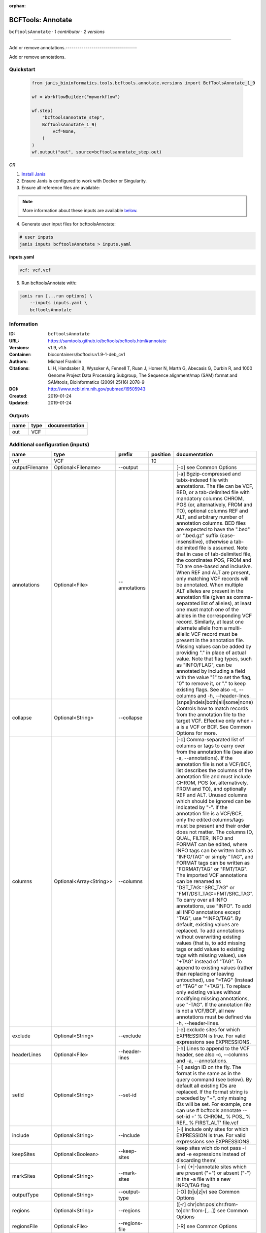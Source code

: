 :orphan:

BCFTools: Annotate
=====================================

``bcftoolsAnnotate`` · *1 contributor · 2 versions*

------------------------------------

Add or remove annotations.------------------------------------

Add or remove annotations.


Quickstart
-----------

    .. code-block:: python

       from janis_bioinformatics.tools.bcftools.annotate.versions import BcfToolsAnnotate_1_9

       wf = WorkflowBuilder("myworkflow")

       wf.step(
           "bcftoolsannotate_step",
           BcfToolsAnnotate_1_9(
               vcf=None,
           )
       )
       wf.output("out", source=bcftoolsannotate_step.out)
    

*OR*

1. `Install Janis </tutorials/tutorial0.html>`_

2. Ensure Janis is configured to work with Docker or Singularity.

3. Ensure all reference files are available:

.. note:: 

   More information about these inputs are available `below <#additional-configuration-inputs>`_.



4. Generate user input files for bcftoolsAnnotate:

.. code-block:: bash

   # user inputs
   janis inputs bcftoolsAnnotate > inputs.yaml



**inputs.yaml**

.. code-block:: yaml

       vcf: vcf.vcf




5. Run bcftoolsAnnotate with:

.. code-block:: bash

   janis run [...run options] \
       --inputs inputs.yaml \
       bcftoolsAnnotate





Information
------------

:ID: ``bcftoolsAnnotate``
:URL: `https://samtools.github.io/bcftools/bcftools.html#annotate <https://samtools.github.io/bcftools/bcftools.html#annotate>`_
:Versions: v1.9, v1.5
:Container: biocontainers/bcftools:v1.9-1-deb_cv1
:Authors: Michael Franklin
:Citations: Li H, Handsaker B, Wysoker A, Fennell T, Ruan J, Homer N, Marth G, Abecasis G, Durbin R, and 1000 Genome Project Data Processing Subgroup, The Sequence alignment/map (SAM) format and SAMtools, Bioinformatics (2009) 25(16) 2078-9
:DOI: http://www.ncbi.nlm.nih.gov/pubmed/19505943
:Created: 2019-01-24
:Updated: 2019-01-24


Outputs
-----------

======  ======  ===============
name    type    documentation
======  ======  ===============
out     VCF
======  ======  ===============


Additional configuration (inputs)
---------------------------------

==============  =======================  ==============  ==========  ===============================================================================================================================================================================================================================================================================================================================================================================================================================================================================================================================================================================================================================================================================================================================================================================================================================================================================================================================================================================================================================================================================================================================================================================================================================================================================================================================================================================================================================
name            type                     prefix            position  documentation
==============  =======================  ==============  ==========  ===============================================================================================================================================================================================================================================================================================================================================================================================================================================================================================================================================================================================================================================================================================================================================================================================================================================================================================================================================================================================================================================================================================================================================================================================================================================================================================================================================================================================================================
vcf             VCF                                              10
outputFilename  Optional<Filename>       --output                    [-o] see Common Options
annotations     Optional<File>           --annotations               [-a] Bgzip-compressed and tabix-indexed file with annotations. The file can be VCF, BED, or a tab-delimited file with mandatory columns CHROM, POS (or, alternatively, FROM and TO), optional columns REF and ALT, and arbitrary number of annotation columns. BED files are expected to have the ".bed" or ".bed.gz" suffix (case-insensitive), otherwise a tab-delimited file is assumed. Note that in case of tab-delimited file, the coordinates POS, FROM and TO are one-based and inclusive. When REF and ALT are present, only matching VCF records will be annotated. When multiple ALT alleles are present in the annotation file (given as comma-separated list of alleles), at least one must match one of the alleles in the corresponding VCF record. Similarly, at least one alternate allele from a multi-allelic VCF record must be present in the annotation file. Missing values can be added by providing "." in place of actual value. Note that flag types, such as "INFO/FLAG", can be annotated by including a field with the value "1" to set the flag, "0" to remove it, or "." to keep existing flags. See also -c, --columns and -h, --header-lines.
collapse        Optional<String>         --collapse                  (snps|indels|both|all|some|none) Controls how to match records from the annotation file to the target VCF. Effective only when -a is a VCF or BCF. See Common Options for more.
columns         Optional<Array<String>>  --columns                   [-c] Comma-separated list of columns or tags to carry over from the annotation file (see also -a, --annotations). If the annotation file is not a VCF/BCF, list describes the columns of the annotation file and must include CHROM, POS (or, alternatively, FROM and TO), and optionally REF and ALT. Unused columns which should be ignored can be indicated by "-". If the annotation file is a VCF/BCF, only the edited columns/tags must be present and their order does not matter. The columns ID, QUAL, FILTER, INFO and FORMAT can be edited, where INFO tags can be written both as "INFO/TAG" or simply "TAG", and FORMAT tags can be written as "FORMAT/TAG" or "FMT/TAG". The imported VCF annotations can be renamed as "DST_TAG:=SRC_TAG" or "FMT/DST_TAG:=FMT/SRC_TAG". To carry over all INFO annotations, use "INFO". To add all INFO annotations except "TAG", use "^INFO/TAG". By default, existing values are replaced. To add annotations without overwriting existing values (that is, to add missing tags or add values to existing tags with missing values), use "+TAG" instead of "TAG". To append to existing values (rather than replacing or leaving untouched), use "=TAG" (instead of "TAG" or "+TAG"). To replace only existing values without modifying missing annotations, use "-TAG". If the annotation file is not a VCF/BCF, all new annotations must be defined via -h, --header-lines.
exclude         Optional<String>         --exclude                   [-e] exclude sites for which EXPRESSION is true. For valid expressions see EXPRESSIONS.
headerLines     Optional<File>           --header-lines              [-h] Lines to append to the VCF header, see also -c, --columns and -a, --annotations.
setId           Optional<String>         --set-id                    [-I] assign ID on the fly. The format is the same as in the query command (see below). By default all existing IDs are replaced. If the format string is preceded by "+", only missing IDs will be set. For example, one can use # bcftools annotate --set-id +' % CHROM\_ % POS\_ % REF\_ % FIRST_ALT' file.vcf
include         Optional<String>         --include                   [-i] include only sites for which EXPRESSION is true. For valid expressions see EXPRESSIONS.
keepSites       Optional<Boolean>        --keep-sites                keep sites wich do not pass -i and -e expressions instead of discarding them(
markSites       Optional<String>         --mark-sites                [-m] (+|-)annotate sites which are present ("+") or absent ("-") in the -a file with a new INFO/TAG flag
outputType      Optional<String>         --output-type               [-O] (b|u|z|v) see Common Options
regions         Optional<String>         --regions                   ([-r] chr|chr:pos|chr:from-to|chr:from-[,…]) see Common Options
regionsFile     Optional<File>           --regions-file              [-R] see Common Options
renameChrs      Optional<File>           --rename-chrs               rename chromosomes according to the map in file, with "old_name new_name\n" pairs separated by whitespaces, each on a separate line.
samples         Optional<Array<File>>    --samples                   [-s] subset of samples to annotate, see also Common Options
samplesFile     Optional<File>           --samples-file              [-S] subset of samples to annotate. If the samples are named differently in the target VCF and the -a, --annotations VCF, the name mapping can be given as "src_name dst_name\n", separated by whitespaces, each pair on a separate line.
threads         Optional<Integer>        --threads                   see Common Options
remove          Optional<Array<String>>  --remove                    [-x] List of annotations to remove. Use "FILTER" to remove all filters or "FILTER/SomeFilter" to remove a specific filter. Similarly, "INFO" can be used to remove all INFO tags and "FORMAT" to remove all FORMAT tags except GT. To remove all INFO tags except "FOO" and "BAR", use "^INFO/FOO,INFO/BAR" (and similarly for FORMAT and FILTER). "INFO" can be abbreviated to "INF" and "FORMAT" to "FMT".
==============  =======================  ==============  ==========  ===============================================================================================================================================================================================================================================================================================================================================================================================================================================================================================================================================================================================================================================================================================================================================================================================================================================================================================================================================================================================================================================================================================================================================================================================================================================================================================================================================================================================================================

Workflow Description Language
------------------------------

.. code-block:: text

   version development

   task bcftoolsAnnotate {
     input {
       Int? runtime_cpu
       Int? runtime_memory
       Int? runtime_seconds
       Int? runtime_disks
       File vcf
       String? outputFilename
       File? annotations
       String? collapse
       Array[String]? columns
       String? exclude
       File? headerLines
       String? setId
       String? include
       Boolean? keepSites
       String? markSites
       String? outputType
       String? regions
       File? regionsFile
       File? renameChrs
       Array[File]? samples
       File? samplesFile
       Int? threads
       Array[String]? remove
     }
     command <<<
       set -e
       bcftools annotate \
         --output '~{select_first([outputFilename, "generated.vcf"])}' \
         ~{if defined(annotations) then ("--annotations '" + annotations + "'") else ""} \
         ~{if defined(collapse) then ("--collapse '" + collapse + "'") else ""} \
         ~{if (defined(columns) && length(select_first([columns])) > 0) then "--columns '" + sep("' '", select_first([columns])) + "'" else ""} \
         ~{if defined(exclude) then ("--exclude '" + exclude + "'") else ""} \
         ~{if defined(headerLines) then ("--header-lines '" + headerLines + "'") else ""} \
         ~{if defined(setId) then ("--set-id '" + setId + "'") else ""} \
         ~{if defined(include) then ("--include '" + include + "'") else ""} \
         ~{if (defined(keepSites) && select_first([keepSites])) then "--keep-sites" else ""} \
         ~{if defined(markSites) then ("--mark-sites '" + markSites + "'") else ""} \
         ~{if defined(outputType) then ("--output-type '" + outputType + "'") else ""} \
         ~{if defined(regions) then ("--regions '" + regions + "'") else ""} \
         ~{if defined(regionsFile) then ("--regions-file '" + regionsFile + "'") else ""} \
         ~{if defined(renameChrs) then ("--rename-chrs '" + renameChrs + "'") else ""} \
         ~{if (defined(samples) && length(select_first([samples])) > 0) then "--samples '" + sep("' '", select_first([samples])) + "'" else ""} \
         ~{if defined(samplesFile) then ("--samples-file '" + samplesFile + "'") else ""} \
         ~{if defined(threads) then ("--threads " + threads) else ''} \
         ~{if (defined(remove) && length(select_first([remove])) > 0) then "--remove '" + sep("' '", select_first([remove])) + "'" else ""} \
         '~{vcf}'
     >>>
     runtime {
       cpu: select_first([runtime_cpu, 1, 1])
       disks: "local-disk ~{select_first([runtime_disks, 20])} SSD"
       docker: "biocontainers/bcftools:v1.9-1-deb_cv1"
       duration: select_first([runtime_seconds, 86400])
       memory: "~{select_first([runtime_memory, 8, 4])}G"
       preemptible: 2
     }
     output {
       File out = select_first([outputFilename, "generated.vcf"])
     }
   }

Common Workflow Language
-------------------------

.. code-block:: text

   #!/usr/bin/env cwl-runner
   class: CommandLineTool
   cwlVersion: v1.2
   label: 'BCFTools: Annotate'
   doc: |-
     ------------------------------------

     Add or remove annotations.------------------------------------

     Add or remove annotations.

   requirements:
   - class: ShellCommandRequirement
   - class: InlineJavascriptRequirement
   - class: DockerRequirement
     dockerPull: biocontainers/bcftools:v1.9-1-deb_cv1

   inputs:
   - id: vcf
     label: vcf
     type: File
     inputBinding:
       position: 10
   - id: outputFilename
     label: outputFilename
     doc: '[-o] see Common Options'
     type:
     - string
     - 'null'
     default: generated.vcf
     inputBinding:
       prefix: --output
   - id: annotations
     label: annotations
     doc: |-
       [-a] Bgzip-compressed and tabix-indexed file with annotations. The file can be VCF, BED, or a tab-delimited file with mandatory columns CHROM, POS (or, alternatively, FROM and TO), optional columns REF and ALT, and arbitrary number of annotation columns. BED files are expected to have the ".bed" or ".bed.gz" suffix (case-insensitive), otherwise a tab-delimited file is assumed. Note that in case of tab-delimited file, the coordinates POS, FROM and TO are one-based and inclusive. When REF and ALT are present, only matching VCF records will be annotated. When multiple ALT alleles are present in the annotation file (given as comma-separated list of alleles), at least one must match one of the alleles in the corresponding VCF record. Similarly, at least one alternate allele from a multi-allelic VCF record must be present in the annotation file. Missing values can be added by providing "." in place of actual value. Note that flag types, such as "INFO/FLAG", can be annotated by including a field with the value "1" to set the flag, "0" to remove it, or "." to keep existing flags. See also -c, --columns and -h, --header-lines.
     type:
     - File
     - 'null'
     inputBinding:
       prefix: --annotations
   - id: collapse
     label: collapse
     doc: |-
       (snps|indels|both|all|some|none) Controls how to match records from the annotation file to the target VCF. Effective only when -a is a VCF or BCF. See Common Options for more.
     type:
     - string
     - 'null'
     inputBinding:
       prefix: --collapse
   - id: columns
     label: columns
     doc: |-
       [-c] Comma-separated list of columns or tags to carry over from the annotation file (see also -a, --annotations). If the annotation file is not a VCF/BCF, list describes the columns of the annotation file and must include CHROM, POS (or, alternatively, FROM and TO), and optionally REF and ALT. Unused columns which should be ignored can be indicated by "-". If the annotation file is a VCF/BCF, only the edited columns/tags must be present and their order does not matter. The columns ID, QUAL, FILTER, INFO and FORMAT can be edited, where INFO tags can be written both as "INFO/TAG" or simply "TAG", and FORMAT tags can be written as "FORMAT/TAG" or "FMT/TAG". The imported VCF annotations can be renamed as "DST_TAG:=SRC_TAG" or "FMT/DST_TAG:=FMT/SRC_TAG". To carry over all INFO annotations, use "INFO". To add all INFO annotations except "TAG", use "^INFO/TAG". By default, existing values are replaced. To add annotations without overwriting existing values (that is, to add missing tags or add values to existing tags with missing values), use "+TAG" instead of "TAG". To append to existing values (rather than replacing or leaving untouched), use "=TAG" (instead of "TAG" or "+TAG"). To replace only existing values without modifying missing annotations, use "-TAG". If the annotation file is not a VCF/BCF, all new annotations must be defined via -h, --header-lines.
     type:
     - type: array
       items: string
     - 'null'
     inputBinding:
       prefix: --columns
   - id: exclude
     label: exclude
     doc: |-
       [-e] exclude sites for which EXPRESSION is true. For valid expressions see EXPRESSIONS.
     type:
     - string
     - 'null'
     inputBinding:
       prefix: --exclude
   - id: headerLines
     label: headerLines
     doc: |-
       [-h] Lines to append to the VCF header, see also -c, --columns and -a, --annotations.
     type:
     - File
     - 'null'
     inputBinding:
       prefix: --header-lines
   - id: setId
     label: setId
     doc: |-
       [-I] assign ID on the fly. The format is the same as in the query command (see below). By default all existing IDs are replaced. If the format string is preceded by "+", only missing IDs will be set. For example, one can use # bcftools annotate --set-id +' % CHROM\_ % POS\_ % REF\_ % FIRST_ALT' file.vcf
     type:
     - string
     - 'null'
     inputBinding:
       prefix: --set-id
   - id: include
     label: include
     doc: |-
       [-i] include only sites for which EXPRESSION is true. For valid expressions see EXPRESSIONS.
     type:
     - string
     - 'null'
     inputBinding:
       prefix: --include
   - id: keepSites
     label: keepSites
     doc: keep sites wich do not pass -i and -e expressions instead of discarding them(
     type:
     - boolean
     - 'null'
     inputBinding:
       prefix: --keep-sites
   - id: markSites
     label: markSites
     doc: |-
       [-m] (+|-)annotate sites which are present ("+") or absent ("-") in the -a file with a new INFO/TAG flag
     type:
     - string
     - 'null'
     inputBinding:
       prefix: --mark-sites
   - id: outputType
     label: outputType
     doc: '[-O] (b|u|z|v) see Common Options'
     type:
     - string
     - 'null'
     inputBinding:
       prefix: --output-type
   - id: regions
     label: regions
     doc: ([-r] chr|chr:pos|chr:from-to|chr:from-[,…]) see Common Options
     type:
     - string
     - 'null'
     inputBinding:
       prefix: --regions
   - id: regionsFile
     label: regionsFile
     doc: '[-R] see Common Options'
     type:
     - File
     - 'null'
     inputBinding:
       prefix: --regions-file
   - id: renameChrs
     label: renameChrs
     doc: |-
       rename chromosomes according to the map in file, with "old_name new_name\n" pairs separated by whitespaces, each on a separate line.
     type:
     - File
     - 'null'
     inputBinding:
       prefix: --rename-chrs
   - id: samples
     label: samples
     doc: '[-s] subset of samples to annotate, see also Common Options'
     type:
     - type: array
       items: File
     - 'null'
     inputBinding:
       prefix: --samples
   - id: samplesFile
     label: samplesFile
     doc: |-
       [-S] subset of samples to annotate. If the samples are named differently in the target VCF and the -a, --annotations VCF, the name mapping can be given as "src_name dst_name\n", separated by whitespaces, each pair on a separate line.
     type:
     - File
     - 'null'
     inputBinding:
       prefix: --samples-file
   - id: threads
     label: threads
     doc: see Common Options
     type:
     - int
     - 'null'
     inputBinding:
       prefix: --threads
   - id: remove
     label: remove
     doc: |-
       [-x] List of annotations to remove. Use "FILTER" to remove all filters or "FILTER/SomeFilter" to remove a specific filter. Similarly, "INFO" can be used to remove all INFO tags and "FORMAT" to remove all FORMAT tags except GT. To remove all INFO tags except "FOO" and "BAR", use "^INFO/FOO,INFO/BAR" (and similarly for FORMAT and FILTER). "INFO" can be abbreviated to "INF" and "FORMAT" to "FMT".
     type:
     - type: array
       items: string
     - 'null'
     inputBinding:
       prefix: --remove

   outputs:
   - id: out
     label: out
     type: File
     outputBinding:
       glob: generated.vcf
       loadContents: false
   stdout: _stdout
   stderr: _stderr

   baseCommand:
   - bcftools
   - annotate
   arguments: []

   hints:
   - class: ToolTimeLimit
     timelimit: |-
       $([inputs.runtime_seconds, 86400].filter(function (inner) { return inner != null })[0])
   id: bcftoolsAnnotate


